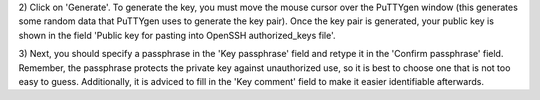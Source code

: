 2) Click on 'Generate'. To generate the key, you must move the mouse
cursor over the PuTTYgen window (this generates some random data that
PuTTYgen uses to generate the key pair). Once the key pair is generated,
your public key is shown in the field 'Public key for pasting into
OpenSSH authorized_keys file'.

3) Next, you should specify a passphrase in the 'Key passphrase' field
and retype it in the 'Confirm passphrase' field. Remember, the
passphrase protects the private key against unauthorized use, so it is
best to choose one that is not too easy to guess. Additionally, it is
adviced to fill in the 'Key comment' field to make it easier
identifiable afterwards.
